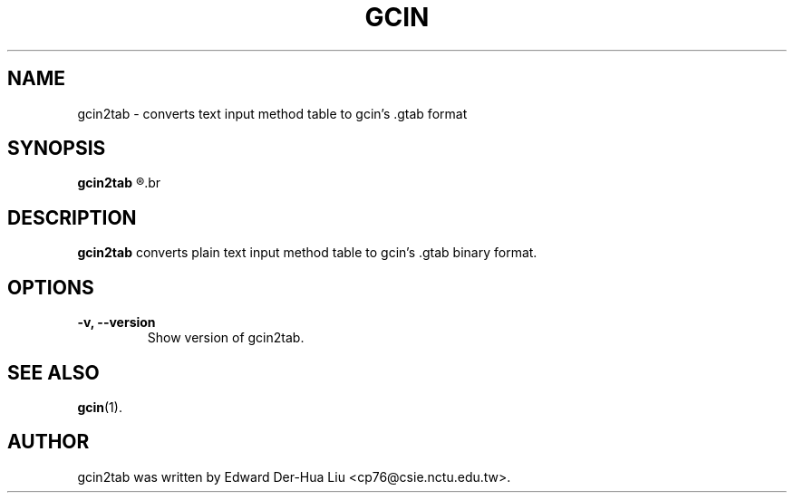 .TH GCIN 1 "21 JAN 2008" "GCIN 1.3.8" "gcin input method platform"
.SH NAME
gcin2tab \- converts text input method table to gcin's .gtab format
.SH SYNOPSIS
.B gcin2tab
.R [\fB-v\fP|\fB--version\fP]
.br
.SH DESCRIPTION
.B gcin2tab
converts plain text input method table to gcin's .gtab binary format.
.SH OPTIONS
.TP
.B \-v, \-\-version
Show version of gcin2tab.
.SH SEE ALSO
.BR gcin (1).
.SH AUTHOR
gcin2tab was written by Edward Der-Hua Liu <cp76@csie.nctu.edu.tw>.
